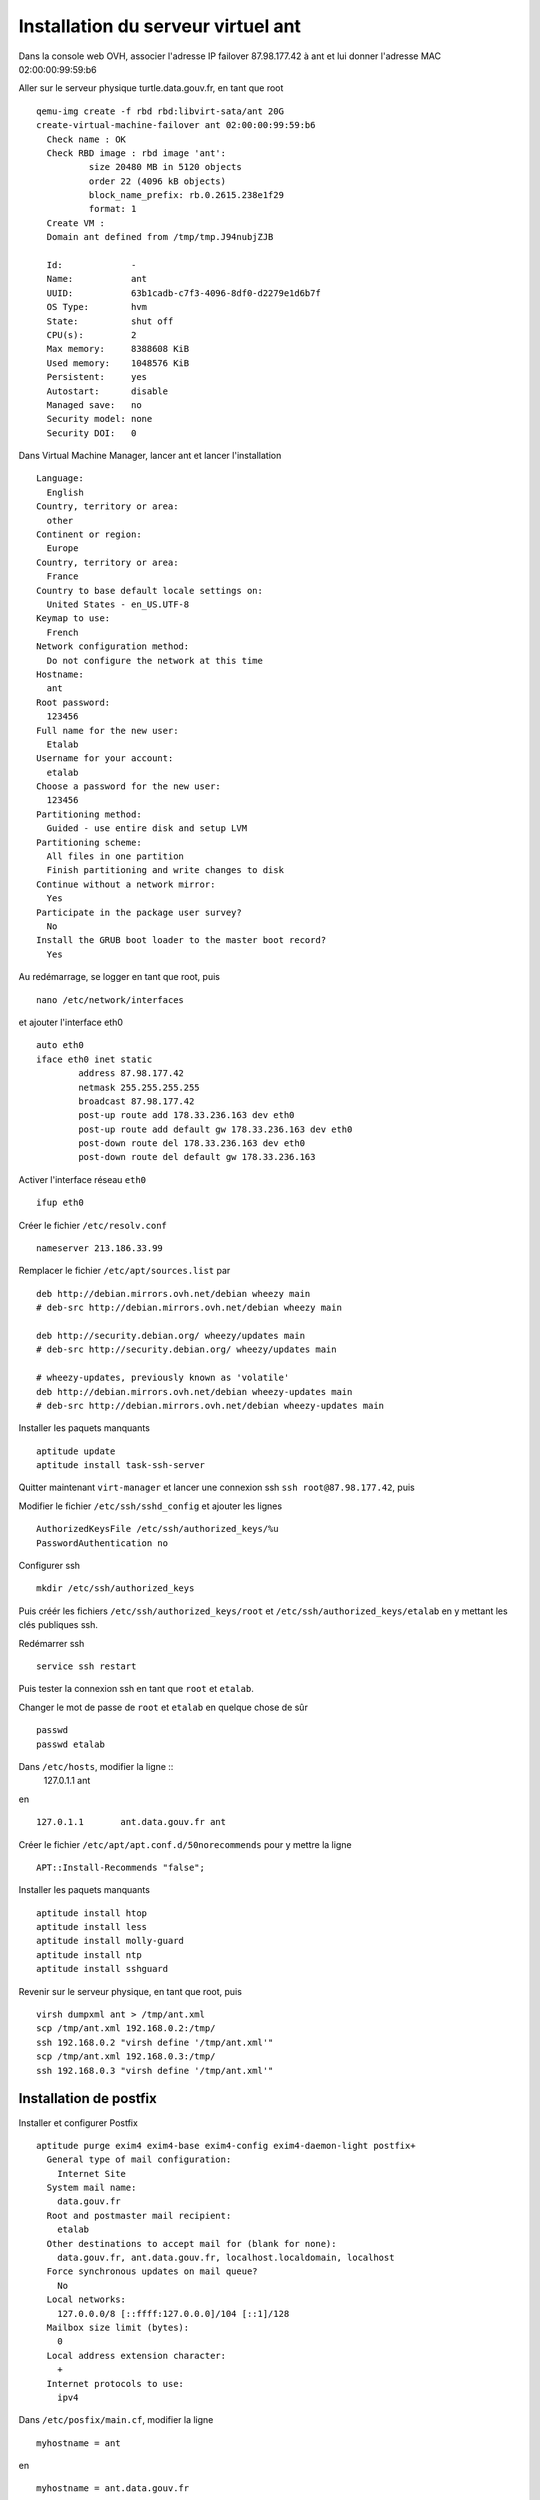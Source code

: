***********************************
Installation du serveur virtuel ant
***********************************

Dans la console web OVH, associer l'adresse IP failover 87.98.177.42 à ant et lui donner l'adresse MAC 02:00:00:99:59:b6

Aller sur le serveur physique turtle.data.gouv.fr, en tant que root ::

  qemu-img create -f rbd rbd:libvirt-sata/ant 20G
  create-virtual-machine-failover ant 02:00:00:99:59:b6
    Check name : OK
    Check RBD image : rbd image 'ant':
	    size 20480 MB in 5120 objects
	    order 22 (4096 kB objects)
	    block_name_prefix: rb.0.2615.238e1f29
	    format: 1
    Create VM :
    Domain ant defined from /tmp/tmp.J94nubjZJB

    Id:             -
    Name:           ant
    UUID:           63b1cadb-c7f3-4096-8df0-d2279e1d6b7f
    OS Type:        hvm
    State:          shut off
    CPU(s):         2
    Max memory:     8388608 KiB
    Used memory:    1048576 KiB
    Persistent:     yes
    Autostart:      disable
    Managed save:   no
    Security model: none
    Security DOI:   0

Dans Virtual Machine Manager, lancer ant et lancer l'installation ::

  Language:
    English
  Country, territory or area:
    other
  Continent or region:
    Europe
  Country, territory or area:
    France
  Country to base default locale settings on:
    United States - en_US.UTF-8
  Keymap to use:
    French
  Network configuration method:
    Do not configure the network at this time
  Hostname:
    ant
  Root password:
    123456
  Full name for the new user:
    Etalab
  Username for your account:
    etalab
  Choose a password for the new user:
    123456
  Partitioning method:
    Guided - use entire disk and setup LVM
  Partitioning scheme:
    All files in one partition
    Finish partitioning and write changes to disk
  Continue without a network mirror:
    Yes
  Participate in the package user survey?
    No
  Install the GRUB boot loader to the master boot record?
    Yes

Au redémarrage, se logger en tant que root, puis ::

  nano /etc/network/interfaces

et ajouter l'interface eth0 ::

  auto eth0
  iface eth0 inet static
          address 87.98.177.42
          netmask 255.255.255.255
          broadcast 87.98.177.42
          post-up route add 178.33.236.163 dev eth0
          post-up route add default gw 178.33.236.163 dev eth0
          post-down route del 178.33.236.163 dev eth0
          post-down route del default gw 178.33.236.163

Activer l'interface réseau ``eth0`` ::

  ifup eth0

Créer le fichier ``/etc/resolv.conf`` ::

  nameserver 213.186.33.99

Remplacer le fichier ``/etc/apt/sources.list`` par ::

  deb http://debian.mirrors.ovh.net/debian wheezy main
  # deb-src http://debian.mirrors.ovh.net/debian wheezy main

  deb http://security.debian.org/ wheezy/updates main
  # deb-src http://security.debian.org/ wheezy/updates main

  # wheezy-updates, previously known as 'volatile'
  deb http://debian.mirrors.ovh.net/debian wheezy-updates main
  # deb-src http://debian.mirrors.ovh.net/debian wheezy-updates main

Installer les paquets manquants ::

  aptitude update
  aptitude install task-ssh-server

Quitter maintenant ``virt-manager`` et lancer une connexion ssh ``ssh root@87.98.177.42``, puis ::

Modifier le fichier ``/etc/ssh/sshd_config`` et ajouter les lignes ::

  AuthorizedKeysFile /etc/ssh/authorized_keys/%u
  PasswordAuthentication no

Configurer ssh ::

  mkdir /etc/ssh/authorized_keys

Puis créér les fichiers ``/etc/ssh/authorized_keys/root`` et ``/etc/ssh/authorized_keys/etalab`` en y mettant les clés publiques ssh.

Redémarrer ssh ::

  service ssh restart

Puis tester la connexion ssh en tant que ``root`` et ``etalab``.

Changer le mot de passe de ``root`` et ``etalab`` en quelque chose de sûr ::

  passwd
  passwd etalab

Dans ``/etc/hosts``, modifier la ligne ::
  127.0.1.1       ant

en ::

  127.0.1.1       ant.data.gouv.fr ant

Créer le fichier ``/etc/apt/apt.conf.d/50norecommends`` pour y mettre la ligne ::

  APT::Install-Recommends "false";

Installer les paquets manquants ::

  aptitude install htop
  aptitude install less
  aptitude install molly-guard
  aptitude install ntp
  aptitude install sshguard


Revenir sur le serveur physique, en tant que root, puis ::

  virsh dumpxml ant > /tmp/ant.xml
  scp /tmp/ant.xml 192.168.0.2:/tmp/
  ssh 192.168.0.2 "virsh define '/tmp/ant.xml'"
  scp /tmp/ant.xml 192.168.0.3:/tmp/
  ssh 192.168.0.3 "virsh define '/tmp/ant.xml'"


Installation de postfix
=======================

Installer et configurer Postfix ::

  aptitude purge exim4 exim4-base exim4-config exim4-daemon-light postfix+
    General type of mail configuration:
      Internet Site
    System mail name:
      data.gouv.fr
    Root and postmaster mail recipient:
      etalab
    Other destinations to accept mail for (blank for none):
      data.gouv.fr, ant.data.gouv.fr, localhost.localdomain, localhost
    Force synchronous updates on mail queue?
      No
    Local networks:
      127.0.0.0/8 [::ffff:127.0.0.0]/104 [::1]/128
    Mailbox size limit (bytes):
      0
    Local address extension character:
      +
    Internet protocols to use:
      ipv4

Dans ``/etc/posfix/main.cf``, modifier la ligne ::

  myhostname = ant

en ::

  myhostname = ant.data.gouv.fr

Éditer le fichier ``/etc/aliases`` pour y ajouter ::

  aide-producteur: axel,emmanuel,romain
  axel: axel@haustant.fr
  contact: axel,emmanuel,romain
  emmanuel: emmanuel@raviart.com
  etalab: axel,emmanuel
  romain: romain.tales@pm.gouv.fr
  supervision: axel,emmanuel

Indexer la base et mettre à jour Postfix ::

  newaliases
  service postfix reload

Installer SpamAssassin ::

  aptitude install spamassassin
  aptitude install spamc

Dans /etc/default/spamassassin mettre ::
  ENABLED=1

Puis ::

  service spamassassin restart

Dans ``/etc/postfix/main.cf``, ajouter à la fin ::

  # Added by Etalab. See http://wiki.debian.org/Postfix.

  smtpd_recipient_restrictions = permit_mynetworks,
        reject_invalid_hostname,
        reject_unknown_recipient_domain,
        reject_unauth_destination,
        reject_rbl_client zen.spamhaus.org,
        permit

  smtpd_helo_restrictions = reject_invalid_helo_hostname,
        reject_non_fqdn_helo_hostname
  #       reject_unknown_helo_hostname

  # To uncomment for Postfix 2.10:
  # smtpd_relay_restrictions = permit_mynetworks,
  #      reject_invalid_hostname,
  #       reject_unknown_recipient_domain,
  #       reject_unauth_destination,
  #       reject_rbl_client zen.spamhaus.org,
  #       permit

Dans ``/etc/postfix/master.cf``, rajouter ``-o content_filter=spamassassin`` à la première ligne de la manière suivante ::
  smtp      inet  n       -       -       -       -       smtpd
    -o content_filter=spamassassin

Et en fin de fichier ajouter ::
  # Added by Etalab:
  spamassassin unix -     n       n       -       -       pipe
    user=debian-spamd argv=/usr/bin/spamc -f -e
    /usr/sbin/sendmail -oi -f ${sender} ${recipient}

        <pre>${u'''
/etc/init.d postfix restart
        '''.strip()}</pre>


Installation de wiki.data.gouv.fr
=================================

En tant que root ::

  aptitude install git
  aptitude install libapache2-mod-php5
  aptitude install mysql-server
  aptitude install php-apc
  aptitude install php5-cli
  aptitude install php5-gd
  aptitude install php5-intl
  aptitude install php5-mysql

En tant qu'etalab ::

  cd ~/repositories/
  git init --bare data.gouv.fr-certificates.git
  git init --bare wiki.data.gouv.fr.git
  cd
  git clone repositories/data.gouv.fr-certificates.git/
  mkdir vhosts
  cd vhosts/
  git clone ../repositories/wiki.data.gouv.fr.git
  cd wiki.data.gouv.fr/
  wget http://download.wikimedia.org/mediawiki/1.22/mediawiki-1.22.0.tar.gz
  tar xzf mediawiki-1.22.0.tar.gz
  mv mediawiki-1.22.0 mediawiki

En tant que root ::

  cd /home/etalab/vhosts/wiki.data.gouv.fr/mediawiki/
  chown www-data. images/

  a2enmod ssl

Créer le fichier ``/etc/apache2/conf.d/ssl`` ::

  <IfModule mod_ssl.c>
          NameVirtualHost *:443
          SSLCertificateChainFile /home/etalab/data.gouv.fr-certificates/ca-wildcard-certificate-chain.pem
          SSLCertificateFile /home/etalab/data.gouv.fr-certificates/wildcard.data.gouv.fr-certificate.pem
          SSLCertificateKeyFile /home/etalab/data.gouv.fr-certificates/private-key-raw.pem
  </IfModule>

Éditer le fichier ``/etc/apache2/ports.conf`` et remplacer 80 en 8080 dans les lignes ::

  NameVirtualHost *:8080
  Listen 8080

En tant que root ::

  cd /etc/apache2/sites-available/
  ln -s /home/etalab/vhosts/wiki.data.gouv.fr/config/apache2.conf wiki.data.gouv.fr.conf
  cd ../sites-enabled/
  rm 000-default
  a2ensite wiki.data.gouv.fr.conf
  service apache2 restart

Depuis un navigateur, aller sur http://wiki.data.gouv.fr/

* Your language: en - English
* Wiki language: fr -français
* Database type: MySQL
* Database host: localhost
* Database name: my_wiki
* Database table prefix:
* Database username: root
* Database password: XXXX
* Database account for web access: Décocher "Use the same account as for installation"
* Storage engine: InnoDB
* Database character set: Binary
* Name of wiki: WikiEtalab
* Project namespace: Same as the wiki name: $1
* Administrator account
  * Your name: Emmanuel Raviart
  * Password: XXXX
  * Password again: XXXX
  * Email address: emmanuel@raviart.com
* Ask me more questions.
* User rights profile: Open wiki
* Copyright and license: No license footer
* Enable outbound email
* Return email address: webmaster+wiki@data.gouv.fr
* Disable user talk page notification
* Disable watchlist notification
* Enable email authentication
* Extensions: none
* Enable file uploads
* Logo URL: $wgStylePath/common/images/wiki.png
* Disable Instant Commons
* Settings for object caching: PHP object caching (APC, XCache or WinCache)

Recopier le fichier ``LocalSettings.php`` ainsi généré dans le répertoire ``wiki.data.gouv.fr/config`` du PC local, l'adapter, le commiter; puis le pusher.

Ensuite en tant qu'etalab ::

  cd ~/vhosts/wiki.data.gouv.fr/
  git pull
  cd mediawiki/
  ln -s ../config/LocalSettings.php
  cd skins
  git clone https://github.com/etalab/mediawiki-etalab-skin etalab


Installation de fedmsg
======================

En tant que root ::

  aptitude install python-pip

Regarder les paquets nécessaires pour fedmsg ::

  pip install --no-install fedmsg

En installer le plus possible en utilisant les paquets Debian ::

  aptitude install python-daemon
  aptitude install python-decorator
  aptitude install python-dev
  aptitude install python-pygments
  aptitude install python-requests
  aptitude install python-twisted
  aptitude install python-tz

Installer fedmsg ::

  pip install fedmsg

Modifier le fichier ``/etc/fedmsg.d/base.py`` ::

  environment = 'prod',
  topic_prefix = 'fr.gouv.data',

Dans ``/etc/fedmsg.d/endpoints.py``, commenter tous les endpoints.

Dans ``/etc/fedmsg.d/ssl.py``, supprimer la signature des messages ::

  validate_signatures=False,

Tester que fedmsg fonctionne correctement en lançant dans 3 terminaux différents ::

  fedmsg-relay

  fedmsg-tail --really-pretty

  echo "Hello, world" | fedmsg-logger


Installation de circus-fedmsg
-----------------------------

Regarder les paquets nécessaires pour circus ::

  pip install --no-install circus

Installer circus ::

  pip install circus

En tant qu'etalab ::

  cd
  mkdir repositories
  cd repositories/
  git init --bare circus-fedmsg.ant.data.gouv.fr.git
  cd ..
  git clone repositories/circus-fedmsg.ant.data.gouv.fr.git/
  cd circus-fedmsg.ant.data.gouv.fr
  mkdir ipc

En tant que root ::

  cd /var/log/
  mkdir circus-fedmsg

  cd /etc/logrotate.d/
  ln -s /home/etalab/circus-fedmsg.ant.data.gouv.fr/circus-fedmsg.logrotate circus-fedmsg

  cd /etc/init.d/
  ln -s /home/etalab/circus-fedmsg.ant.data.gouv.fr/circus-fedmsg.init circus-fedmsg
  update-rc.d circus-fedmsg defaults
  service circus-fedmsg restart

Tester que fedmsg fonctionne correctement en lançant dans 2 terminaux différents ::

  fedmsg-tail --really-pretty

  echo "Hello, world" | fedmsg-logger


Installation de fedmsg-emit.php
-------------------------------

Installer les bindings PHP pour zmq ::

  aptitude install make
  aptitude install php5-dev
  aptitude install pkg-config
  aptitude install libzmq-dev

En tant qu'etalab ::

  cd ~
  git clone git://github.com/mkoppanen/php-zmq.git
  cd php-zmq
  phpize
  ./configure
  make

En tant que root ::

  make install
    Installing shared extensions:     /usr/lib/php5/20100525/

Créer le fichier /etc/php5/apache2/conf.d/30-zmq.ini ::

  ; configuration for php 0MQ module
  ; priority=30
  extension=zmq.so

Télécharger et installer `fedmsg-init.php <https://github.com/fedora-infra/fedmsg/blob/develop/extras/mediawiki/fedmsg-emit.php>`_ ::

  cd ~/vhosts/wiki.data.gouv.fr/mediawiki/extensions
  wget https://github.com/fedora-infra/fedmsg/raw/develop/extras/mediawiki/fedmsg-emit.php

Dans le fichier téléchargé, remplacer ::

  $prefix = "org.fedoraproject." . $config['environment'] . ".wiki.";

par ::

  $prefix = "fr.gouv.data." . $config['environment'] . ".wiki.";


Dans ~/vhosts/wiki.data.gouv.fr/config/LocalSettings.php, vérifier la présence des lignes ::

  # fedmsg
  require_once("$IP/extensions/fedmsg-emit.php");


Tester que l'extension fedmsg pour MediaWiki fonctionne correctement en lançant dans 2 terminaux différents ::

  fedmsg-relay

  fedmsg-tail --really-pretty

Et en modifiant une page du Wiki, un message de modification devrait apparaître dans la fenêtre du ``fedmsg-tail``.


Installation du cache HTTP/HTTPS
================================


Mise en place de Varnish pour le cache HTTP
-------------------------------------------

On a connecté le disque SSD */dev/vdb* à la machine pour le stockage du cache Varnish. On doit le préparer et le monter pour son utilisation ::

  pvcreate /dev/vdb
  vgcreate vg_ant_ssd /dev/vdb
  lvcreate -L20G -n varnish vg_ant_ssd
  mkfs.ext4 /dev/vg_ant_ssd/varnish
  tune2fs -i 0 -c 0 /dev/vg_ant_ssd/varnish
  echo "/dev/mapper/vg_ant_ssd-varnish	/var/lib/varnish	ext4	defaults	0	0" >> /etc/fstab
  mkdir /var/lib/varnish
  mount -a

Instalation ::

  aptitude install varnish
  service varnish stop

Mise en place du fichier de configuration : */etc/varnish/etalab.vcl*

Configuration du lancement du daemon *varnish* dans le fichier ``/etc/default/varnish`` ::

  DAEMON_OPTS="-a :80 \
               -T localhost:6082 \
               -f /etc/varnish/etalab.vcl \
               -S /etc/varnish/secret \
               -s memory=malloc,4G \
               -s ssd=file,/var/lib/varnish/cache,70%"

On peut ensuite lancer le service.

.. important:: Vanish ecoutera sur le port 80. Il est indispensable ce port soit disponible sur le serveur et donc qu'Apache tourne sur un autre port. Dans la configuration en place, Apache doit tourner sur le port 8080.

::

  service varnish start

Mise en place du proxying HTTPS
-------------------------------

Il a été décidé de ne pas mettre de cache sur les accès HTTPS. Cependant, le trafic pointant sur le serveur *ant* et devant être redirigé vers la machine *bat* pour le site *www.data.gouv.fr*, un proxy HTTP a été mis en place dans la configuration du serveur Apache de *ant*. Pour cela, il faut :

* Ajouter dans le fichier */etc/hosts* un enregistrement pour *www.data.gouv.fr* :

::

  echo "87.98.183.53	www.data.gouv.fr" >> /etc/hosts

* Activation du module Apache *proxy_http* ::

  a2enmod proxy_http
  service apache2 restart

* Mettre en place le fichier */etc/apache2/sites-available/www.data.gouv.fr.conf* ::

  <VirtualHost *:443>
      ServerName www.data.gouv.fr

      DocumentRoot /var/www/empty

      SSLEngine On

      <Proxy *>
          Order deny,allow
          Allow from all
      </Proxy>

      ProxyRequests Off

      ProxyPass / https://www.data.gouv.fr/ retry=2
      ProxyPassReverse / https://www.data.gouv.fr/

      SSLProxyEngine on

      ErrorLog  /var/log/apache2/www.data.gouv.fr.error.log
      CustomLog /var/log/apache2/www.data.gouv.fr.access.log combined
  </VirtualHost>

* Activer le *VirtualHost* ::

  a2ensite www.data.gouv.fr.conf
  service apache2 reload


Quelques commandes de base de Varnish
-------------------------------------


Purge d'une URL du cache
~~~~~~~~~~~~~~~~~~~~~~~~

::

  curl -X PURGE [url]

**Avec :**
  * **[url] :** l'URL à purger


Forçage du rafraichissement d'une partie du site
~~~~~~~~~~~~~~~~~~~~~~~~~~~~~~~~~~~~~~~~~~~~~~~~

Varnish dispose d'un mécanisme de *ban* permettant cela. Par exemple, pour forcer le rafraichissement de tout le répertoire ``http://www.data.gouv.fr/images/`` , utiliser la commande ::

  varnishadm
      ban req.http.host == www.data.gouv.fr && req.url ~ ^/images/.*$
